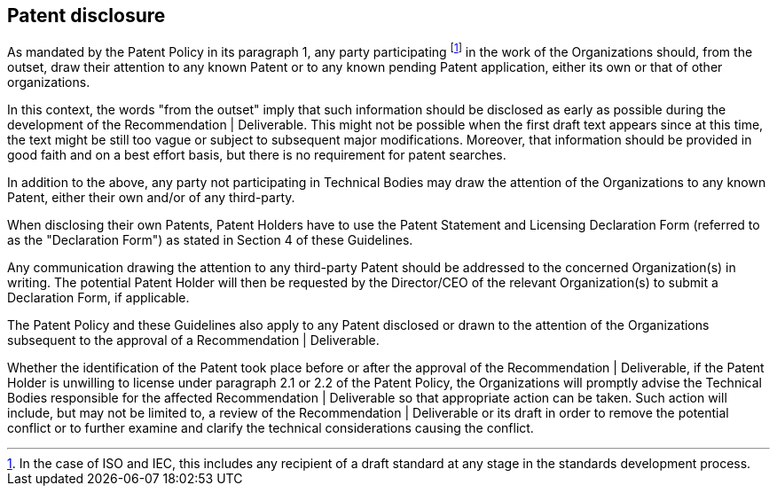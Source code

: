 
[[patent-disclosure]]
== Patent disclosure

As mandated by the Patent Policy in its paragraph 1, any party participating footnote:[In the case of ISO and IEC, this includes any recipient of a draft standard at any stage in the standards development process.] in the work of the Organizations should, from the outset, draw their attention to any known Patent or to any known pending Patent application, either its own or that of other organizations.

In this context, the words "from the outset" imply that such information should be disclosed as early as possible during the development of the Recommendation | Deliverable. This might not be possible when the first draft text appears since at this time, the text might be still too vague or subject to subsequent major modifications. Moreover, that information should be provided in good faith and on a best effort basis, but there is no requirement for patent searches.

In addition to the above, any party not participating in Technical Bodies may draw the attention of the Organizations to any known Patent, either their own and/or of any third-party.

When disclosing their own Patents, Patent Holders have to use the Patent Statement and Licensing Declaration Form (referred to as the "Declaration Form") as stated in Section 4 of these Guidelines.


Any communication drawing the attention to any third-party Patent should be addressed to the concerned Organization(s) in writing. The potential Patent Holder will then be requested by the Director/CEO of the relevant Organization(s) to submit a Declaration Form, if applicable.

The Patent Policy and these Guidelines also apply to any Patent disclosed or drawn to the attention of the Organizations subsequent to the approval of a Recommendation | Deliverable.

Whether the identification of the Patent took place before or after the approval of the Recommendation | Deliverable, if the Patent Holder is unwilling to license under paragraph 2.1 or 2.2 of the Patent Policy, the Organizations will promptly advise the Technical Bodies responsible for the affected Recommendation | Deliverable so that appropriate action can be taken. Such action will include, but may not be limited to, a review of the Recommendation | Deliverable or its draft in order to remove the potential conflict or to further examine and clarify the technical considerations causing the conflict.
